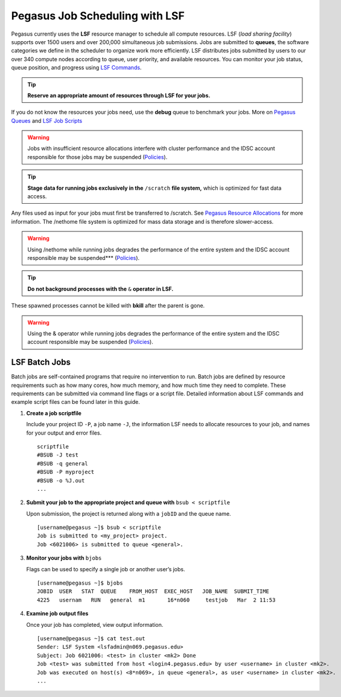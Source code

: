 .. _p-jobs: 

Pegasus Job Scheduling with LSF
===============================

Pegasus currently uses the **LSF** resource manager to schedule all
compute resources. LSF (*load sharing facility*) supports over 1500
users and over 200,000 simultaneous job submissions. Jobs are submitted
to **queues**, the software categories we define in the scheduler to
organize work more efficiently. LSF distributes jobs submitted by users
to our over 340 compute nodes according to queue, user priority, and
available resources. You can monitor your job status, queue position,
and progress using `LSF Commands <https://acs-docs.readthedocs.io/pegasus/jobs/3-commands.html#lsf-commands>`__.

.. tip:: **Reserve an appropriate amount of resources through LSF for your jobs.** 

If you do not know the resources your jobs need, use the
**debug** queue to benchmark your jobs. More on `Pegasus Queues <https://acs-docs.readthedocs.io/pegasus/jobs/2-queues.html#p-queues>`__ and `LSF Job Scripts <https://acs-docs.readthedocs.io/pegasus/jobs/4-scripts.html#lsf-scripts>`__ 

.. warning:: Jobs with insufficient resource allocations interfere with cluster performance and the IDSC account responsible for those jobs may be suspended (`Policies <https://acs-docs.readthedocs.io/policies/policies.html#policies>`__).

.. tip:: **Stage data for running jobs exclusively in the** ``/scratch`` **file system,** which is optimized for fast data access. 

Any files used as input for your jobs must first be transferred to /scratch. See `Pegasus Resource Allocations <https://acs-docs.readthedocs.io/policies/policies.html#policies>`__ for more information. The
/nethome file system is optimized for mass data storage and is therefore
slower-access. 

.. warning:: Using /nethome while running jobs degrades the performance of the entire system and the IDSC account responsible may be suspended*** (`Policies <https://acs-docs.readthedocs.io/policies/policies.html#policies>`__).

.. tip:: **Do not background processes with the** ``&`` **operator in LSF.** 

These spawned processes cannot be killed with **bkill** after the parent is
gone. 

.. warning:: Using the & operator while running jobs degrades the performance of the entire system and the IDSC account responsible may be suspended (`Policies <https://acs-docs.readthedocs.io/policies/policies.html#policies>`__).

LSF Batch Jobs
--------------

Batch jobs are self-contained programs that require no intervention to
run. Batch jobs are defined by resource requirements such as how many
cores, how much memory, and how much time they need to complete. These
requirements can be submitted via command line flags or a script file.
Detailed information about LSF commands and example script files can be
found later in this guide.

1. **Create a job scriptfile**

   Include your project ID ``-P``, a job name ``-J``, the information LSF needs to allocate
   resources to your job, and names for your output and error files.

   ::

       scriptfile
       #BSUB -J test
       #BSUB -q general
       #BSUB -P myproject
       #BSUB -o %J.out
       ...

2. **Submit your job to the appropriate project and queue with**
   ``bsub < scriptfile``

   Upon submission, the project is returned along with a ``jobID`` and the queue name.

   ::

       [username@pegasus ~]$ bsub < scriptfile 
       Job is submitted to <my_project> project.
       Job <6021006> is submitted to queue <general>.

3. **Monitor your jobs with** ``bjobs``

   Flags can be used to specify a single job or another user’s jobs.

   ::

       [username@pegasus ~]$ bjobs
       JOBID  USER   STAT  QUEUE    FROM_HOST  EXEC_HOST   JOB_NAME  SUBMIT_TIME
       4225   usernam   RUN   general  m1       16*n060     testjob   Mar  2 11:53

4. **Examine job output files**

   Once your job has completed, view output information.

   ::

       [username@pegasus ~]$ cat test.out
       Sender: LSF System <lsfadmin@n069.pegasus.edu>
       Subject: Job 6021006: <test> in cluster <mk2> Done
       Job <test> was submitted from host <login4.pegasus.edu> by user <username> in cluster <mk2>.
       Job was executed on host(s) <8*n069>, in queue <general>, as user <username> in cluster <mk2>.
       ...

